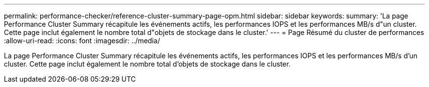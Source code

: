 ---
permalink: performance-checker/reference-cluster-summary-page-opm.html 
sidebar: sidebar 
keywords:  
summary: 'La page Performance Cluster Summary récapitule les événements actifs, les performances IOPS et les performances MB/s d"un cluster. Cette page inclut également le nombre total d"objets de stockage dans le cluster.' 
---
= Page Résumé du cluster de performances
:allow-uri-read: 
:icons: font
:imagesdir: ../media/


[role="lead"]
La page Performance Cluster Summary récapitule les événements actifs, les performances IOPS et les performances MB/s d'un cluster. Cette page inclut également le nombre total d'objets de stockage dans le cluster.
